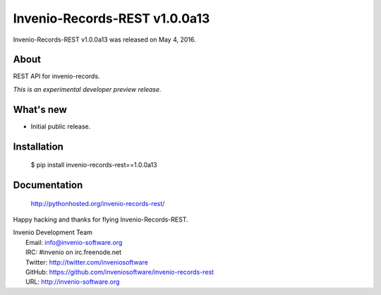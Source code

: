 ================================
 Invenio-Records-REST v1.0.0a13
================================

Invenio-Records-REST v1.0.0a13 was released on May 4, 2016.

About
-----

REST API for invenio-records.

*This is an experimental developer preview release.*

What's new
----------

- Initial public release.

Installation
------------

   $ pip install invenio-records-rest==1.0.0a13

Documentation
-------------

   http://pythonhosted.org/invenio-records-rest/

Happy hacking and thanks for flying Invenio-Records-REST.

| Invenio Development Team
|   Email: info@invenio-software.org
|   IRC: #invenio on irc.freenode.net
|   Twitter: http://twitter.com/inveniosoftware
|   GitHub: https://github.com/inveniosoftware/invenio-records-rest
|   URL: http://invenio-software.org
